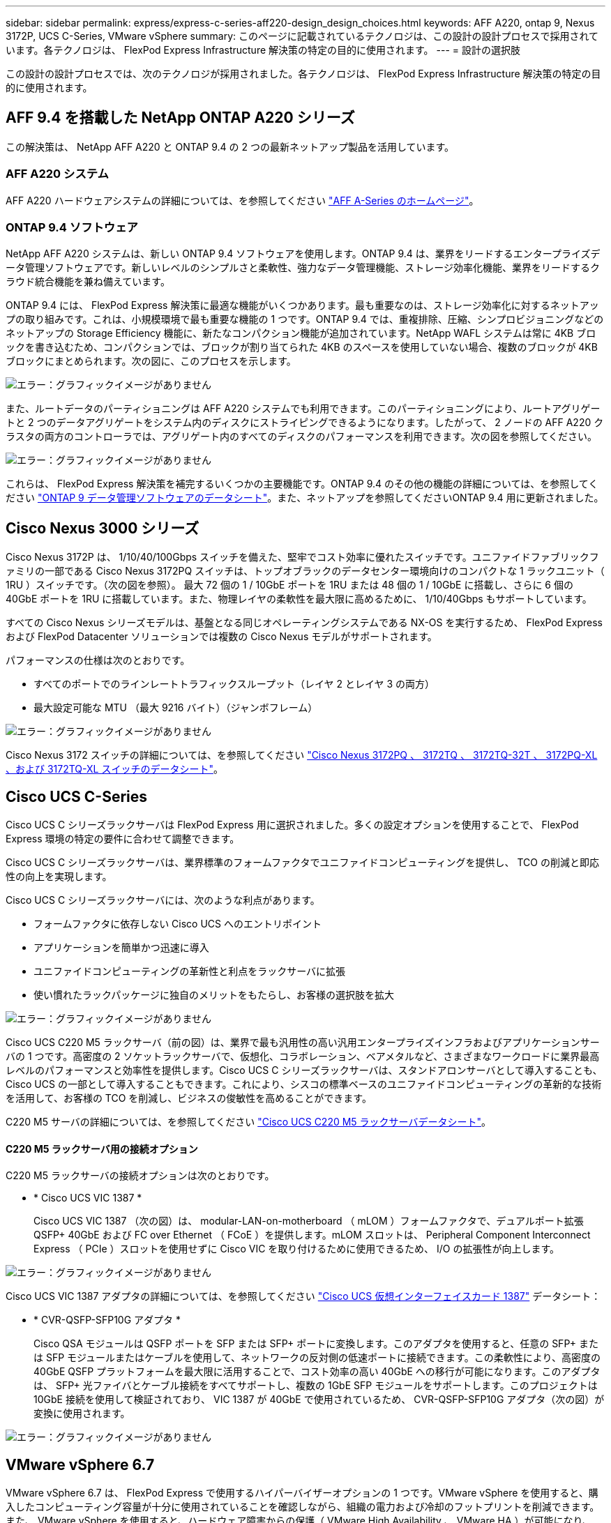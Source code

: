 ---
sidebar: sidebar 
permalink: express/express-c-series-aff220-design_design_choices.html 
keywords: AFF A220, ontap 9, Nexus 3172P, UCS C-Series, VMware vSphere 
summary: このページに記載されているテクノロジは、この設計の設計プロセスで採用されています。各テクノロジは、 FlexPod Express Infrastructure 解決策の特定の目的に使用されます。 
---
= 設計の選択肢


この設計の設計プロセスでは、次のテクノロジが採用されました。各テクノロジは、 FlexPod Express Infrastructure 解決策の特定の目的に使用されます。



== AFF 9.4 を搭載した NetApp ONTAP A220 シリーズ

この解決策は、 NetApp AFF A220 と ONTAP 9.4 の 2 つの最新ネットアップ製品を活用しています。



=== AFF A220 システム

AFF A220 ハードウェアシステムの詳細については、を参照してください https://www.netapp.com/us/products/storage-systems/all-flash-array/aff-a-series.aspx["AFF A-Series のホームページ"^]。



=== ONTAP 9.4 ソフトウェア

NetApp AFF A220 システムは、新しい ONTAP 9.4 ソフトウェアを使用します。ONTAP 9.4 は、業界をリードするエンタープライズデータ管理ソフトウェアです。新しいレベルのシンプルさと柔軟性、強力なデータ管理機能、ストレージ効率化機能、業界をリードするクラウド統合機能を兼ね備えています。

ONTAP 9.4 には、 FlexPod Express 解決策に最適な機能がいくつかあります。最も重要なのは、ストレージ効率化に対するネットアップの取り組みです。これは、小規模環境で最も重要な機能の 1 つです。ONTAP 9.4 では、重複排除、圧縮、シンプロビジョニングなどのネットアップの Storage Efficiency 機能に、新たなコンパクション機能が追加されています。NetApp WAFL システムは常に 4KB ブロックを書き込むため、コンパクションでは、ブロックが割り当てられた 4KB のスペースを使用していない場合、複数のブロックが 4KB ブロックにまとめられます。次の図に、このプロセスを示します。

image:express-c-series-aff220-design_image5.png["エラー：グラフィックイメージがありません"]

また、ルートデータのパーティショニングは AFF A220 システムでも利用できます。このパーティショニングにより、ルートアグリゲートと 2 つのデータアグリゲートをシステム内のディスクにストライピングできるようになります。したがって、 2 ノードの AFF A220 クラスタの両方のコントローラでは、アグリゲート内のすべてのディスクのパフォーマンスを利用できます。次の図を参照してください。

image:express-c-series-aff220-design_image6.png["エラー：グラフィックイメージがありません"]

これらは、 FlexPod Express 解決策を補完するいくつかの主要機能です。ONTAP 9.4 のその他の機能の詳細については、を参照してください https://www.netapp.com/us/media/ds-3231.pdf["ONTAP 9 データ管理ソフトウェアのデータシート"^]。また、ネットアップを参照してくださいONTAP 9.4 用に更新されました。



== Cisco Nexus 3000 シリーズ

Cisco Nexus 3172P は、 1/10/40/100Gbps スイッチを備えた、堅牢でコスト効率に優れたスイッチです。ユニファイドファブリックファミリの一部である Cisco Nexus 3172PQ スイッチは、トップオブラックのデータセンター環境向けのコンパクトな 1 ラックユニット（ 1RU ）スイッチです。（次の図を参照）。 最大 72 個の 1 / 10GbE ポートを 1RU または 48 個の 1 / 10GbE に搭載し、さらに 6 個の 40GbE ポートを 1RU に搭載しています。また、物理レイヤの柔軟性を最大限に高めるために、 1/10/40Gbps もサポートしています。

すべての Cisco Nexus シリーズモデルは、基盤となる同じオペレーティングシステムである NX-OS を実行するため、 FlexPod Express および FlexPod Datacenter ソリューションでは複数の Cisco Nexus モデルがサポートされます。

パフォーマンスの仕様は次のとおりです。

* すべてのポートでのラインレートトラフィックスループット（レイヤ 2 とレイヤ 3 の両方）
* 最大設定可能な MTU （最大 9216 バイト）（ジャンボフレーム）


image:express-c-series-aff220-design_image7.png["エラー：グラフィックイメージがありません"]

Cisco Nexus 3172 スイッチの詳細については、を参照してください https://www.cisco.com/c/en/us/products/collateral/switches/nexus-3000-series-switches/data_sheet_c78-729483.html["Cisco Nexus 3172PQ 、 3172TQ 、 3172TQ-32T 、 3172PQ-XL 、および 3172TQ-XL スイッチのデータシート"^]。



== Cisco UCS C-Series

Cisco UCS C シリーズラックサーバは FlexPod Express 用に選択されました。多くの設定オプションを使用することで、 FlexPod Express 環境の特定の要件に合わせて調整できます。

Cisco UCS C シリーズラックサーバは、業界標準のフォームファクタでユニファイドコンピューティングを提供し、 TCO の削減と即応性の向上を実現します。

Cisco UCS C シリーズラックサーバには、次のような利点があります。

* フォームファクタに依存しない Cisco UCS へのエントリポイント
* アプリケーションを簡単かつ迅速に導入
* ユニファイドコンピューティングの革新性と利点をラックサーバに拡張
* 使い慣れたラックパッケージに独自のメリットをもたらし、お客様の選択肢を拡大


image:express-c-series-aff220-design_image8.png["エラー：グラフィックイメージがありません"]

Cisco UCS C220 M5 ラックサーバ（前の図）は、業界で最も汎用性の高い汎用エンタープライズインフラおよびアプリケーションサーバの 1 つです。高密度の 2 ソケットラックサーバで、仮想化、コラボレーション、ベアメタルなど、さまざまなワークロードに業界最高レベルのパフォーマンスと効率性を提供します。Cisco UCS C シリーズラックサーバは、スタンドアロンサーバとして導入することも、 Cisco UCS の一部として導入することもできます。これにより、シスコの標準ベースのユニファイドコンピューティングの革新的な技術を活用して、お客様の TCO を削減し、ビジネスの俊敏性を高めることができます。

C220 M5 サーバの詳細については、を参照してください https://www.cisco.com/c/en/us/products/collateral/servers-unified-computing/ucs-c-series-rack-servers/datasheet-c78-739281.html["Cisco UCS C220 M5 ラックサーバデータシート"^]。



==== C220 M5 ラックサーバ用の接続オプション

C220 M5 ラックサーバの接続オプションは次のとおりです。

* * Cisco UCS VIC 1387 *
+
Cisco UCS VIC 1387 （次の図）は、 modular-LAN-on-motherboard （ mLOM ）フォームファクタで、デュアルポート拡張 QSFP+ 40GbE および FC over Ethernet （ FCoE ）を提供します。mLOM スロットは、 Peripheral Component Interconnect Express （ PCIe ）スロットを使用せずに Cisco VIC を取り付けるために使用できるため、 I/O の拡張性が向上します。



image:express-c-series-aff220-design_image9.png["エラー：グラフィックイメージがありません"]

Cisco UCS VIC 1387 アダプタの詳細については、を参照してください https://www.cisco.com/c/en/us/products/interfaces-modules/ucs-virtual-interface-card-1387/index.html["Cisco UCS 仮想インターフェイスカード 1387"^] データシート：

* * CVR-QSFP-SFP10G アダプタ *
+
Cisco QSA モジュールは QSFP ポートを SFP または SFP+ ポートに変換します。このアダプタを使用すると、任意の SFP+ または SFP モジュールまたはケーブルを使用して、ネットワークの反対側の低速ポートに接続できます。この柔軟性により、高密度の 40GbE QSFP プラットフォームを最大限に活用することで、コスト効率の高い 40GbE への移行が可能になります。このアダプタは、 SFP+ 光ファイバとケーブル接続をすべてサポートし、複数の 1GbE SFP モジュールをサポートします。このプロジェクトは 10GbE 接続を使用して検証されており、 VIC 1387 が 40GbE で使用されているため、 CVR-QSFP-SFP10G アダプタ（次の図）が変換に使用されます。



image:express-c-series-aff220-design_image10.png["エラー：グラフィックイメージがありません"]



== VMware vSphere 6.7

VMware vSphere 6.7 は、 FlexPod Express で使用するハイパーバイザーオプションの 1 つです。VMware vSphere を使用すると、購入したコンピューティング容量が十分に使用されていることを確認しながら、組織の電力および冷却のフットプリントを削減できます。また、 VMware vSphere を使用すると、ハードウェア障害からの保護（ VMware High Availability 、 VMware HA ）が可能になり、 vSphere ホストのクラスタ全体（ VMware Distributed Resource Scheduler 、 VMware DRS ）でリソースの負荷分散を計算できます。

VMware vSphere 6.7 では、カーネルのみが再起動されるため、ハードウェアを再起動することなく、 vSphere ESXi をロードする場所で「クイックブート」を実行できます。この機能は、 Quick Boot ホワイトリストにあるプラットフォームとドライバでのみ使用できます。vSphere 6.7 では、 vSphere Client の機能が拡張され、 vSphere Web Client の機能の約 90% を使用できます。

vSphere 6.7 では、 VMware がこの機能を拡張して、ホスト単位ではなく、 Enhanced vMotion Compatibility （ EVC ）を仮想マシン（ VM ）単位で設定できるようにしました。vSphere 6.7 でも、 VMware はインスタントクローンの作成に使用できる API を公開しています。

vSphere 6.7 U1 の機能には、次のようなものがあります。

* すべての機能を備えた HTML5 Web ベース vSphere Client です
* NVIDIA GRID vGPU VM の vMotionインテル ® FPGA のサポート。
* vCenter Server Converge Tool で、外部 PSC から内部 PCS への移行が実施されました。
* VSAN （ HCI の更新）の機能拡張
* 強化されたコンテンツ・ライブラリ


vSphere 6.7 U1 の詳細については、を参照してください https://blogs.vmware.com/vsphere/2018/10/whats-new-in-vcenter-server-6-7-update-1.html["vCenter Server 6.7 Update 1 の新機能"^]。この解決策は vSphere 6.7 で検証済みですが、他のコンポーネントとの互換性を確認する任意の vSphere バージョンを NetApp Interoperability Matrix Tool でサポートします。ネットアップでは、 vSphere 6.7U1 を修正機能と拡張機能として導入することを推奨します。



== ブートアーキテクチャ

FlexPod Express ブートアーキテクチャでサポートされているオプションは次のとおりです。

* iSCSI SAN LUN
* Cisco FlexFlash SD カード
* ローカルディスク


FlexPod データセンターは iSCSI LUN からブートされるため、 FlexPod の管理性も解決策 Express の iSCSI ブートを使用して強化されます。

link:express-c-series-aff220-design_solution_verification.html["次：解決策の検証："]
